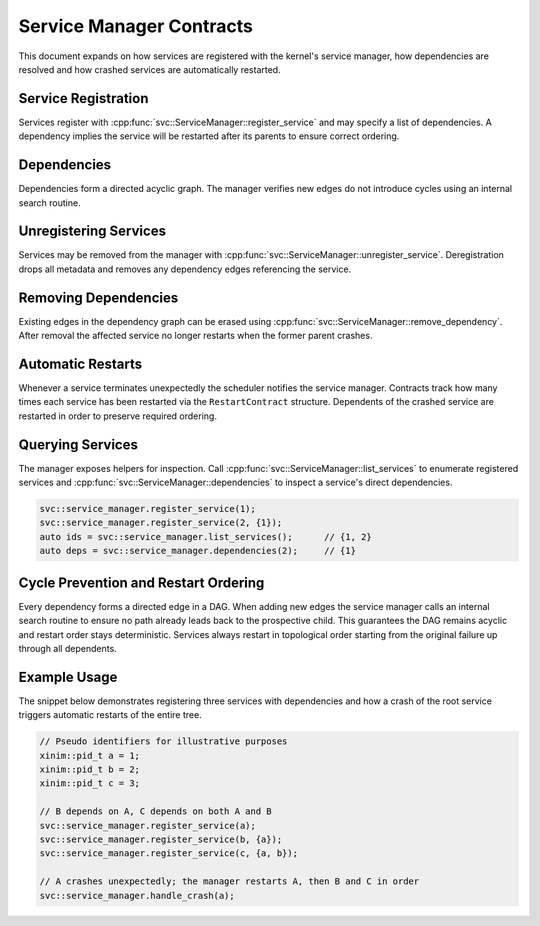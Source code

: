 Service Manager Contracts
=========================

This document expands on how services are registered with the kernel's service
manager, how dependencies are resolved and how crashed services are
automatically restarted.

Service Registration
--------------------

Services register with :cpp:func:`svc::ServiceManager::register_service` and may
specify a list of dependencies. A dependency implies the service will be
restarted after its parents to ensure correct ordering.

Dependencies
------------

Dependencies form a directed acyclic graph. The manager verifies new edges do not
introduce cycles using an internal search routine.

Unregistering Services
----------------------

Services may be removed from the manager with
:cpp:func:`svc::ServiceManager::unregister_service`. Deregistration drops all
metadata and removes any dependency edges referencing the service.

Removing Dependencies
---------------------

Existing edges in the dependency graph can be erased using
:cpp:func:`svc::ServiceManager::remove_dependency`. After removal the affected
service no longer restarts when the former parent crashes.

Automatic Restarts
------------------

Whenever a service terminates unexpectedly the scheduler notifies the service
manager. Contracts track how many times each service has been restarted via the
``RestartContract`` structure. Dependents of the crashed service are restarted in
order to preserve required ordering.

Querying Services
-----------------

The manager exposes helpers for inspection. Call
:cpp:func:`svc::ServiceManager::list_services` to enumerate registered
services and :cpp:func:`svc::ServiceManager::dependencies` to inspect a
service's direct dependencies.

.. code-block:: cpp

   svc::service_manager.register_service(1);
   svc::service_manager.register_service(2, {1});
   auto ids = svc::service_manager.list_services();      // {1, 2}
   auto deps = svc::service_manager.dependencies(2);     // {1}

Cycle Prevention and Restart Ordering
------------------------------------

Every dependency forms a directed edge in a DAG. When adding new edges the
service manager calls an internal search routine to ensure no path already leads
back to the prospective child. This guarantees the DAG remains acyclic and
restart order stays deterministic. Services always restart in topological order
starting from the original failure up through all dependents.

Example Usage
-------------

The snippet below demonstrates registering three services with dependencies and
how a crash of the root service triggers automatic restarts of the entire tree.

.. code-block:: cpp

   // Pseudo identifiers for illustrative purposes
   xinim::pid_t a = 1;
   xinim::pid_t b = 2;
   xinim::pid_t c = 3;

   // B depends on A, C depends on both A and B
   svc::service_manager.register_service(a);
   svc::service_manager.register_service(b, {a});
   svc::service_manager.register_service(c, {a, b});

   // A crashes unexpectedly; the manager restarts A, then B and C in order
   svc::service_manager.handle_crash(a);

.. doxygenclass:: svc::ServiceManager
   :project: XINIM
   :members:
